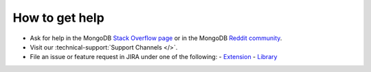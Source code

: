 How to get help
---------------

- Ask for help in the MongoDB `Stack Overflow page <https://stackoverflow.com/questions/tagged/mongodb>`__
  or in the MongoDB `Reddit community <https://www.reddit.com/r/mongodb/>`__.
- Visit our :technical-support:`Support Channels </>`.
- File an issue or feature request in JIRA under one of the following:
  - `Extension <https://jira.mongodb.org/projects/PHPC/summary>`_
  - `Library <https://jira.mongodb.org/projects/PHPLIB/summary>`_

